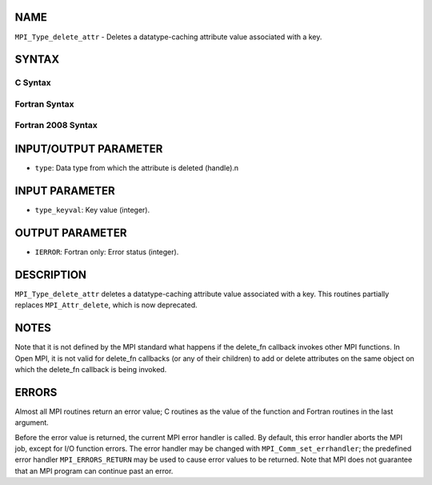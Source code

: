 NAME
----

``MPI_Type_delete_attr`` - Deletes a datatype-caching attribute value
associated with a key.

SYNTAX
------

C Syntax
~~~~~~~~
.. code-block:: c
   :linenos:

   #include <mpi.h>
   int MPI_Type_delete_attr(MPI_Datatype type, int type_keyval)

Fortran Syntax
~~~~~~~~~~~~~~
.. code-block:: fortran
   :linenos:

   USE MPI
   ! or the older form: INCLUDE 'mpif.h'
   MPI_TYPE_DELETE_ATTR(TYPE, TYPE_KEYVAL, IERROR)
   	INTEGER	TYPE, TYPE_KEYVAL, IERROR 

Fortran 2008 Syntax
~~~~~~~~~~~~~~~~~~~
.. code-block:: fortran
   :linenos:

   USE mpi_f08
   MPI_Type_delete_attr(datatype, type_keyval, ierror)
   	TYPE(MPI_Datatype), INTENT(IN) :: datatype
   	INTEGER, INTENT(IN) :: type_keyval
   	INTEGER, OPTIONAL, INTENT(OUT) :: ierror

INPUT/OUTPUT PARAMETER
----------------------
* ``type``: Data type from which the attribute is deleted (handle).n

INPUT PARAMETER
---------------
* ``type_keyval``: Key value (integer).

OUTPUT PARAMETER
----------------
* ``IERROR``: Fortran only: Error status (integer).

DESCRIPTION
-----------

``MPI_Type_delete_attr`` deletes a datatype-caching attribute value
associated with a key. This routines partially replaces ``MPI_Attr_delete``,
which is now deprecated.

NOTES
-----

Note that it is not defined by the MPI standard what happens if the
delete_fn callback invokes other MPI functions. In Open MPI, it is not
valid for delete_fn callbacks (or any of their children) to add or
delete attributes on the same object on which the delete_fn callback is
being invoked.

ERRORS
------

Almost all MPI routines return an error value; C routines as the value
of the function and Fortran routines in the last argument.

Before the error value is returned, the current MPI error handler is
called. By default, this error handler aborts the MPI job, except for
I/O function errors. The error handler may be changed with
``MPI_Comm_set_errhandler``; the predefined error handler ``MPI_ERRORS_RETURN``
may be used to cause error values to be returned. Note that MPI does not
guarantee that an MPI program can continue past an error.
